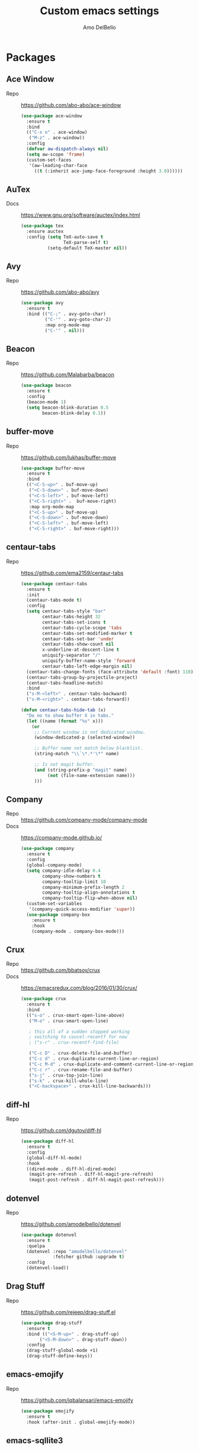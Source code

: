 #+title: Custom emacs settings
#+author: Amo DelBello
#+description: "NO! The beard stays. You go."
#+startup: content

* Packages
** Ace Window
- Repo :: [[https://github.com/abo-abo/ace-window]]
  #+begin_src emacs-lisp
    (use-package ace-window
      :ensure t
      :bind
      (("C-x o" . ace-window)
       ("M-z" . ace-window))
      :config
      (defvar aw-dispatch-always nil)
      (setq aw-scope 'frame)
      (custom-set-faces
       '(aw-leading-char-face
         ((t (:inherit ace-jump-face-foreground :height 3.0))))))
  #+end_src
** AuTex
- Docs :: https://www.gnu.org/software/auctex/index.html
  #+begin_src emacs-lisp
    (use-package tex
      :ensure auctex
      :config (setq TeX-auto-save t
                    TeX-parse-self t)
              (setq-default TeX-master nil))
  #+end_src
** Avy
- Repo :: [[https://github.com/abo-abo/avy]]
  #+begin_src emacs-lisp
    (use-package avy
      :ensure t
      :bind (("C-;" . avy-goto-char)
             ("C-'" . avy-goto-char-2)
             :map org-mode-map
             ("C-'" . nil)))
  #+end_src
** Beacon
- Repo :: [[https://github.com/Malabarba/beacon]]
  #+begin_src emacs-lisp
    (use-package beacon
      :ensure t
      :config
      (beacon-mode 1)
      (setq beacon-blink-duration 0.5
            beacon-blink-delay 0.1))
  #+end_src
** buffer-move
- Repo :: https://github.com/lukhas/buffer-move
  #+begin_src emacs-lisp
    (use-package buffer-move
      :ensure t
      :bind
      (("<C-S-up>" . buf-move-up)
       ("<C-S-down>" . buf-move-down)
       ("<C-S-left>" . buf-move-left)
       ("<C-S-right>" .  buf-move-right)
       :map org-mode-map
       ("<C-S-up>" . buf-move-up)
       ("<C-S-down>" . buf-move-down)
       ("<C-S-left>" . buf-move-left)
       ("<C-S-right>" . buf-move-right)))
  #+end_src
** centaur-tabs
- Repo :: https://github.com/ema2159/centaur-tabs
  #+begin_src emacs-lisp
    (use-package centaur-tabs
      :ensure t
      :init
      (centaur-tabs-mode t)
      :config
      (setq centaur-tabs-style "bar"
            centaur-tabs-height 32
            centaur-tabs-set-icons t
            centaur-tabs-cycle-scope 'tabs
            centaur-tabs-set-modified-marker t
            centaur-tabs-set-bar 'under
            centaur-tabs-show-count nil
            x-underline-at-descent-line t
            uniquify-separator "/"
            uniquify-buffer-name-style 'forward
            centaur-tabs-left-edge-margin nil)
      (centaur-tabs-change-fonts (face-attribute 'default :font) 110)
      (centaur-tabs-group-by-projectile-project)
      (centaur-tabs-headline-match)
      :bind
      ("s-M-<left>" . centaur-tabs-backward)
      ("s-M-<right>" . centaur-tabs-forward))

    (defun centaur-tabs-hide-tab (x)
      "Do no to show buffer X in tabs."
      (let ((name (format "%s" x)))
        (or
         ;; Current window is not dedicated window.
         (window-dedicated-p (selected-window))

         ;; Buffer name not match below blacklist.
         (string-match "\\`\*.*'\*" name)

         ;; Is not magit buffer.
         (and (string-prefix-p "magit" name)
              (not (file-name-extension name)))
         )))
  #+end_src
** Company
- Repo :: https://github.com/company-mode/company-mode
- Docs :: https://company-mode.github.io/
  #+begin_src emacs-lisp
    (use-package company
      :ensure t
      :config
      (global-company-mode)
      (setq company-idle-delay 0.4
            company-show-numbers t
            company-tooltip-limit 10
            company-minimum-prefix-length 2
            company-tooltip-align-annotations t
            company-tooltip-flip-when-above nil)
      (custom-set-variables
       '(company-quick-access-modifier 'super))
      (use-package company-box
        :ensure t
        :hook
        (company-mode . company-box-mode)))
  #+end_src
** Crux
- Repo :: https://github.com/bbatsov/crux
- Docs :: [[https://emacsredux.com/blog/2016/01/30/crux/]]
  #+begin_src emacs-lisp
    (use-package crux
      :ensure t
      :bind
      (("s-o" . crux-smart-open-line-above)
       ("M-o" . crux-smart-open-line)

       ; this all of a sudden stopped working
       ; switching to coucel-recentf for now
       ; ("s-r" . crux-recentf-find-file)

       ("C-c D" . crux-delete-file-and-buffer)
       ("C-c d" . crux-duplicate-current-line-or-region)
       ("C-c M-d" . crux-duplicate-and-comment-current-line-or-region)
       ("C-c r" . crux-rename-file-and-buffer)
       ("s-j" . crux-top-join-line)
       ("s-k" . crux-kill-whole-line)
       ("<C-backspace>" . crux-kill-line-backwards)))
  #+end_src
** diff-hl
- Repo :: https://github.com/dgutov/diff-hl
  #+begin_src emacs-lisp
    (use-package diff-hl
      :ensure t
      :config
      (global-diff-hl-mode)
      :hook
      ((dired-mode . diff-hl-dired-mode)
       (magit-pre-refresh . diff-hl-magit-pre-refresh)
       (magit-post-refresh . diff-hl-magit-post-refresh)))
  #+end_src
** dotenvel
- Repo :: https://github.com/amodelbello/dotenvel
  #+begin_src emacs-lisp
    (use-package dotenvel
      :ensure t
      :quelpa
      (dotenvel :repo "amodelbello/dotenvel"
                :fetcher github :upgrade t)
      :config
      (dotenvel-load))
  #+end_src
** Drag Stuff
- Repo :: https://github.com/rejeep/drag-stuff.el
  #+begin_src emacs-lisp
    (use-package drag-stuff
      :ensure t
      :bind (("<S-M-up>" . drag-stuff-up)
           ("<S-M-down>" . drag-stuff-down))
      :config
      (drag-stuff-global-mode +1)
      (drag-stuff-define-keys))
  #+end_src
** emacs-emojify
- Repo :: https://github.com/iqbalansari/emacs-emojify
  #+begin_src emacs-lisp
    (use-package emojify
      :ensure t
      :hook (after-init . global-emojify-mode))
  #+end_src
** emacs-sqllite3
- Repo :: https://github.com/pekingduck/emacs-sqlite3-api
  #+begin_src emacs-lisp
    (use-package sqlite3
      :ensure t)
  #+end_src
** exec-path-from-shell
- Repo :: https://github.com/purcell/exec-path-from-shell
  #+begin_src emacs-lisp
    (when (memq window-system '(mac ns)) ;; MacOS
             (use-package exec-path-from-shell
               :ensure t
               :config
               (setq exec-path-from-shell-arguments nil) ; non-interactive, i.e. .zshenv not .zshrc
               (exec-path-from-shell-initialize)))
    (when (memq window-system '(x)) ;; Linux
             (use-package exec-path-from-shell
               :ensure t
               :config
               (exec-path-from-shell-initialize)))
  #+end_src
** expand-region
- Repo :: https://github.com/magnars/expand-region.el
  #+begin_src emacs-lisp
    (use-package expand-region
      :ensure t
      :bind (("C-=" . er/expand-region)
             ("C--" . er/contract-region)))
  #+end_src
** Eyebrowse
- Repo :: https://depp.brause.cc/eyebrowse/
  #+begin_src emacs-lisp
    (use-package eyebrowse
      :ensure t
      :config
      (eyebrowse-mode))
  #+end_src
** Flycheck
- Repo :: https://github.com/flycheck/flycheck
- Docs :: https://www.flycheck.org/en/latest/
  #+begin_src emacs-lisp
    (use-package flycheck
      :ensure t
      :init (global-flycheck-mode)
      :config
      (use-package flycheck-pos-tip
        :ensure t))
  #+end_src
** Flyspell
  #+begin_src emacs-lisp
    (setq-default ispell-program-name (dotenvel-get "ISPELL_PATH" "/opt/homebrew/opt/ispell/bin/ispell"))

    (dolist (hook '(text-mode-hook))
      (add-hook hook (lambda ()
                       (flyspell-mode 1)
                       (define-key flyspell-mode-map (kbd "C-;") nil))))
  #+end_src
** Forge
- Repo :: https://github.com/magit/forge
- Docs :: https://magit.vc/manual/forge/
  #+begin_src emacs-lisp
    (use-package forge
      :ensure t
      :after magit)
  #+end_src
** git-messenger
- Repo :: https://github.com/emacsorphanage/git-messenger
  #+begin_src emacs-lisp
    (use-package git-messenger
      :ensure t
      :config (setq git-messenger:show-detail t
                    git-messenger:use-magit-popup t)
      :bind ("C-x m" . git-messenger:popup-message))
  #+end_src
** Git time machine
- Repo :: https://github.com/emacsmirror/git-timemachine
  #+begin_src emacs-lisp
    (use-package git-timemachine
      :ensure t)
  #+end_src
** gptel
- Repo :: https://github.com/karthink/gptel
  #+begin_src emacs-lisp
    (use-package gptel
     :ensure t
     :config
     (setq gptel-api-key (dotenvel-get "GPTEL_API_KEY")
           gptel-default-mode #'org-mode))
  #+end_src
** grip
- Repo :: https://github.com/seagle0128/grip-mode
  #+begin_src bash
    pip install grip
  #+end_src
  #+begin_src emacs-lisp
    (use-package grip-mode
      :ensure t
      :bind (:map markdown-mode-command-map
             ("g" . grip-mode))
      :config (setq grip-preview-use-webkit t
                    grip-github-user "amodelbello"
                    grip-github-password (dotenvel-get "GRIP_GITHUB_PASSWORD")))
  #+end_src
** ibuffer
- Docs :: https://www.emacswiki.org/emacs/IbufferMode
  #+begin_src emacs-lisp
    (global-set-key (kbd "C-x C-b") 'ibuffer)
    (setq ibuffer-saved-filter-groups
          (quote (("default"
                ("org" (mode . org-mode))
                ("web" (or (mode . web-mode) (mode . js2-mode)))
                ("shell" (or (mode . eshell-mode) (mode . shell-mode)))
                ("programming" (or
                                (mode . emacs-lisp-mode)
                                (mode . lisp-mode)
                                (mode . clojure-mode)
                                (mode . clojurescript-mode)
                                (mode . python-mode)
                                (mode . c-mode)
                                (mode . c++-mode)))
                ("text" (mode . text-mode))
                ("LaTeX" (mode . latex-mode))
                ("magit" (mode . magit-mode))
                ("dired" (mode . dired-mode))
                ("emacs" (or
                          (name . "^\\*scratch\\*$")
                          (name . "^\\*Warnings\\*$")
                          (name . "^\\*Messages\\*$")))))))
    (add-hook 'ibuffer-mode-hook
            (lambda ()
              (ibuffer-auto-mode 1)
              (ibuffer-switch-to-saved-filter-groups "default")))

    ;; Don't show filter groups if there are no buffers in that group
    (setq ibuffer-show-empty-filter-groups nil)
  #+end_src
** Idle Highlight Mode
- Repo :: https://codeberg.org/ideasman42/emacs-idle-highlight-mode
  #+begin_src emacs-lisp
    (use-package idle-highlight-mode
      :ensure t
      :config
      (setq idle-highlight-idle-time 0.2
            idle-highlight-exclude-point t)
      :hook
      ((prog-mode text-mode) . idle-highlight-mode))

  #+end_src
** iedit
- Repo :: https://github.com/victorhge/iedit
  #+begin_src emacs-lisp
    (use-package iedit
      :ensure t
      :bind ("C-\"" . iedit-mode))
  #+end_src
** Ivy & friends
- Repo :: https://github.com/abo-abo/swiper
- Docs :: https://oremacs.com/swiper/
*** Ivy
 #+begin_src emacs-lisp
   (use-package ivy
     :ensure t
     :diminish (ivy-mode)
     :bind
     (("C-x b" . ivy-switch-buffer)
      ("C-c C-r" . ivy-resume)
      :map ivy-minibuffer-map
      ("M-y" . ivy-next-line)
      :map org-mode-map
      ("C-c C-r" . nil))
     :config
     (ivy-mode)
     (setq enable-recursive-minibuffers t
           ivy-use-virtual-buffers t
           ivy-count-format "%d/%d "
           ivy-display-style 'fancy
           ivy-re-builders-alist '((counsel-M-x . ivy--regex-fuzzy)
                                   (counsel-describe-variable . ivy--regex-fuzzy)
                                   (counsel-describe-function . ivy--regex-fuzzy)
                                   (swiper-isearch . ivy--regex-plus)
                                   (t . ivy--regex-plus)))
     (use-package ivy-hydra
       :ensure t))
  #+end_src
*** Counsel
#+begin_src emacs-lisp
  (use-package counsel
    :ensure t
    :bind
    (("M-y" . counsel-yank-pop)
     ("M-x" . counsel-M-x)
     ("C-x C-f" . counsel-find-file)
     ("<f1> f" . counsel-describe-function)
     ("<f1> v" . counsel-describe-variable)
     ("<f1> l" . counsel-find-library)
     ("<f2> i" . counsel-info-lookup-symbol)
     ("<f2> u" . counsel-unicode-char)
     ("C-c g" . counsel-git) ; will override the keybinding for `magit-file-dispatch'
     ("C-c j" . counsel-git-grep)
     ("C-c a" . counsel-ag)
     ("C-c t" . counsel-load-theme)
     ("C-c m" . counsel-mark-ring)
     ("C-x l" . counsel-locate)
     ("M-y" . counsel-yank-pop)
     ("M-x" . counsel-M-x)
     ("s-r" . counsel-recentf)
     :map minibuffer-local-map
       ("C-r" . counsl-minibuffer-history)))
 #+end_src
*** Swiper
#+begin_src emacs-lisp
  (use-package swiper
    :ensure t
    :bind
    (("C-s" . swiper-isearch)
     ("C-r" . swiper-isearch)
     :map read-expression-map
     ("C-r" . counsel-expression-history)))
 #+end_src
*** ivy-rich
- Repo :: https://github.com/Yevgnen/ivy-rich
  #+begin_src emacs-lisp
    (use-package ivy-rich
      :ensure t
      :config
      (ivy-rich-mode 1))
  #+end_src
*** All the icons ivy-rich
- Repo :: https://github.com/seagle0128/all-the-icons-ivy-rich
  #+begin_src emacs-lisp
    (use-package all-the-icons-ivy-rich
      :ensure t
      :config
      (all-the-icons-ivy-rich-mode 1)
      (setq all-the-icons-ivy-rich-color-icon t))
  #+end_src
*** flx
- Repo :: https://github.com/lewang/flx
  #+begin_src emacs-lisp
    (use-package flx
      :ensure t)
  #+end_src
*** orderless
- Repo :: https://github.com/oantolin/orderless
  #+begin_src emacs-lisp
    (use-package orderless
      :ensure t
      :config
      (setq ivy-re-builders-alist '((t . orderless-ivy-re-builder)))
      (add-to-list 'ivy-highlight-functions-alist '(orderless-ivy-re-builder . orderless-ivy-highlight))
      :custom
      (completion-styles '(orderless basic))
      (completion-category-overrides '((file (styles basic partial-completion)))))
  #+end_src
*** ivy-prescient
- Repo :: https://github.com/radian-software/prescient.el
  #+begin_src emacs-lisp
    (use-package ivy-prescient
      :ensure t
      :config (ivy-prescient-mode 1))
  #+end_src
** json-mode
- Repo :: https://github.com/joshwnj/json-mode
  #+begin_src emacs-lisp
    (use-package json-mode
      :ensure t)
  #+end_src
** minions
- Repo :: https://github.com/tarsius/minions
  #+begin_src emacs-lisp
    (use-package minions
      :ensure t
      :config
      (minions-mode 1))
  #+end_src
** Magit
- Repo :: https://github.com/magit/magit
- Docs :: https://magit.vc/
  #+begin_src emacs-lisp
    (use-package magit
      :ensure t
      :bind
      (("C-x g" . magit)))
  #+end_src
** nlinum
- Repo :: https://github.com/hlissner/emacs-nlinum-hl
  #+begin_src emacs-lisp
    (use-package nlinum
      :ensure t
      :config
      (global-nlinum-mode))
  #+end_src
** Org Mode
- Docs :: https://orgmode.org/
  #+begin_src emacs-lisp
    (setq org-directory "~/pCloud Drive"
          org-default-notes-file (concat org-directory "/notes.org"))
  #+end_src
** Org Bullets
- Repo :: https://github.com/sabof/org-bullets
  #+begin_src emacs-lisp
    (use-package org-bullets
      :ensure t
      :hook
      (org-mode . org-bullets-mode)
      (org-mode . org-indent-mode))
  #+end_src
** Paredit
- Repo :: https://github.com/emacsmirror/paredit/blob/master/paredit.el
- Docs :: https://www.emacswiki.org/emacs/ParEdit
- Docs :: https://wikemacs.org/wiki/Paredit-mode
  #+begin_src emacs-lisp
    (use-package paredit
      :ensure t
      :hook
      ((lisp-mode . paredit-mode)
       (emacs-lisp-mode . paredit-mode)
       (clojure-mode . paredit-mode)
       (clojurescript-mode . paredit-mode)
       (clojurec-mode . paredit-mode)
       (cider-repl-mode . paredit-mode)))
  #+end_src
** Popper
- Repo :: https://github.com/karthink/popper
  #+begin_src emacs-lisp
    (use-package popper
      :ensure t ; or :straight t
      :bind (("s-3"   . popper-toggle-latest)
             ("s-4"   . popper-cycle)
             ("s-5" . popper-toggle-type))
      :init
      (setq popper-reference-buffers
            '("\\*format-all-errors\\*"
              "\\*lsp-log\\*"
              "\\*flycheck errors\\*"
              "\\*cider-error\\*"
              "\\*cider-scratch\\*"
              "\\*Messages\\*"
              "\\*Warnings\\*"
              "\\*Compile-Log\\*"
              "\\*Completions\\*"
              "\\*Backtrace\\*"
              "\\*TeX Help\\*"
              "Output\\*$"
              "\\*Async Shell Command\\*"
              "^pop-"
              help-mode
              compilation-mode)
            popper-mode-line ""

            ;; Make popper buffers 1/2 window height
            popper-window-height (lambda (win)
                                   (fit-window-to-buffer
                                    win
                                    (floor (frame-height) 2))))
      (popper-mode +1)
      (popper-echo-mode +1)
      (defun add-popper-status-to-modeline ()
        "If buffer is a popper-type buffer, display POP in the modeline,
      in a doom-modeline friendly way"
        (if (popper-display-control-p (buffer-name))
            (add-to-list 'mode-line-misc-info "POP")
          (setq mode-line-misc-info (remove "POP" mode-line-misc-info))))
      (add-hook 'buffer-list-update-hook 'add-popper-status-to-modeline))
  #+end_src
** Projectile
- Repo :: https://github.com/bbatsov/projectile
- Docs :: https://docs.projectile.mx/projectile/index.html
  #+begin_src emacs-lisp
    (use-package projectile
      :ensure t
      :config
      (projectile-global-mode)
      (setq projectile-completion-system 'ivy)
      :bind (("s-p" . projectile-command-map)
             ("C-c p" . projectile-command-map)))
  #+end_src
** rainbow-delimiters
- Repo :: https://github.com/Fanael/rainbow-delimiters
  #+begin_src emacs-lisp
    (use-package rainbow-delimiters
      :ensure t
      :hook (prog-mode . rainbow-delimiters-mode))
  #+end_src
** Transpose Frame
- Docs :: https://www.emacswiki.org/emacs/TransposeFrame
  #+begin_src emacs-lisp
    (use-package transpose-frame
      :ensure t
      :bind (("C->" . transpose-frame)))
  #+end_src
** Treemacs
- Repo :: https://github.com/Alexander-Miller/treemacs
  #+begin_src emacs-lisp
    (use-package treemacs
      :ensure t
      :defer t
      :config
      (treemacs-resize-icons 16)
      (define-key treemacs-mode-map [mouse-1] #'treemacs-single-click-expand-action))

    (use-package
      treemacs-projectile
      :after (treemacs projectile)
      :ensure t)

    (use-package treemacs-icons-dired
      :hook (dired-mode . treemacs-icons-dired-enable-once)
      :ensure t)

    (use-package treemacs-magit
      :after (treemacs magit)
      :ensure t)
  #+end_src
** undo-tree
- Repo :: https://github.com/apchamberlain/undo-tree.el
- Docs :: https://www.emacswiki.org/emacs/UndoTree
  #+begin_src emacs-lisp
    (use-package undo-tree
      :ensure t
      :config
      (global-undo-tree-mode)
      (setq undo-tree-history-directory-alist `((".*" . ,temporary-file-directory))
            undo-tree-auto-save-history t)
      :diminish
      (undo-tree-mode))
  #+end_src
** web-mode
- Repo :: https://github.com/fxbois/web-mode
- Docs :: https://web-mode.org/
  #+begin_src emacs-lisp
    (use-package web-mode
      :ensure t
      :custom
      (setq web-mode-markup-indent-offset 2
            web-mode-code-indent-offset 2
            web-mode-css-indent-offset 2)
      :mode (("\\.js\\'" . web-mode)
             ("\\.jsx\\'" .  web-mode)
             ("\\.ts\\'" . web-mode)
             ("\\.tsx\\'" . web-mode)
             ("\\.html\\'" . web-mode))
      :commands web-mode)
  #+end_src
** which-key
- Repo :: https://github.com/justbur/emacs-which-key
  #+begin_src emacs-lisp
    (use-package which-key
      :ensure t
      :config
      (which-key-mode))
  #+end_src
** YASnippet
- Repo :: https://github.com/joaotavora/yasnippet
  #+begin_src emacs-lisp
    (use-package yasnippet
      :ensure t
      :config
      (yas-global-mode)
      (setq yas-snippet-dirs
            '("~/.emacs.d/snippets"
              "~/.emacs.d/elpa/yasnippet-snippets-*/snippets"))
      (use-package yasnippet-snippets
        :ensure t))
  #+end_src
** yascroll
- Repo :: https://github.com/emacsorphanage/yascroll
  #+begin_src emacs-lisp
    (use-package yascroll
      :ensure t
      :config
      (global-yascroll-bar-mode 1)
      (setq yascroll:delay-to-hide nil
            yascroll:disabled-modes '(package-menu-mode image-mode)))
  #+end_src
* Programming
** lsp-mode
- Repo :: https://github.com/emacs-lsp/lsp-mode
- Docs :: https://emacs-lsp.github.io/lsp-mode
  #+begin_src emacs-lisp
    (setq gc-cons-threshold 100000000
          read-process-output-max (* 1024 1024)
          lsp-use-plists t)

    ;; This disables the default lsp checker
    ;; and falls back to normal flycheck
    ;; (setq lsp-diagnostics-provider :none)

    (use-package lsp-mode
      :ensure t
      :hook ((python-mode . lsp-deferred)
             (web-mode . lsp-deferred)
             (go-mode . lsp-deferred)
             (haskell-mode . lsp-deferred)
             (lsp-mode . lsp-enable-which-key-integration))
      :config
      (setq lsp-keymap-prefix "C-c l"
            lsp-modeline-diagnostics-enable t
            lsp-modeline-code-actions-mode t
            lsp-headerline-breadcrumb-enable t
            lsp-signature-render-documentation nil
            lsp-modeline-diagnostics-scope :workspace)
      :commands lsp-deferred)

    (use-package lsp-ui
      :ensure t
      :bind ((:map lsp-ui-mode-map
                   ("<C-return>" . lsp-ui-peek-find-references)
                   ([remap xref-find-definitions] . lsp-ui-peek-find-definitions)
                   ([remap xref-find-references] . lsp-ui-peek-find-references)))
      :config
      (setq lsp-ui-sideline-show-hover t
            lsp-ui-imenu-auto-refresh t
            imenu-auto-rescan t)
      :commands lsp-ui-mode)

    (use-package lsp-ivy
      :ensure t
      :commands lsp-ivy-workspace-symbol)

    (use-package lsp-treemacs
      :ensure t
      :config
      (lsp-treemacs-sync-mode 1)
      :commands (lsp-treemacs-symbols
                 lsp-treemacs-call-hierarchy
                 lsp-treemacs-type-hierarchy
                 lsp-treemacs-deps-list))

    (use-package dap-mode
      :ensure t
      ;; :bind (("s-l d" . dap-hydra)) ;; this causes an error about the s-l prefix
      :config (setq dap-auto-configure-mode 1
                    dap-python-debugger 'debugpy))
  #+end_src
** format-all
- Repo :: https://github.com/lassik/emacs-format-all-the-code
  #+begin_src emacs-lisp
    (use-package format-all
      :ensure t
      :bind
      (("C-c C-f" . format-all-buffer))
      :hook
      ((python-mode . format-all-mode)
       (emacs-lisp-mode . format-all-mode)
       (format-all-mode-hook . format-all-ensure-formatter))
      :config
      (custom-set-variables
       '(format-all-formatters
         (quote (("Emacs Lisp" emacs-lisp)
                 ("Python" black))))))
  #+end_src
** Languages
*** Clojure
**** cider
- Repo :: https://github.com/clojure-emacs/cider
- Docs :: https://docs.cider.mx/
  #+begin_src emacs-lisp
    (use-package cider
      :ensure t
      :hook
      (cider-mode . (lambda ()
                      (add-hook 'before-save-hook 'cider-format-buffer nil 'make-it-local))))
  #+end_src
**** clj-refactor
- Repo :: https://github.com/clojure-emacs/clj-refactor.el
  #+begin_src emacs-lisp
    (use-package clj-refactor
      :ensure t
      :config
      (clj-refactor-mode 1)
      (cljr-add-keybindings-with-prefix "C-c C-m"))
  #+end_src
**** flycheck-clj-kondo
- Prerequisite  :: https://github.com/clj-kondo/clj-kondo/blob/master/doc/install.md
- Repo :: https://github.com/borkdude/flycheck-clj-kondo
  #+begin_src emacs-lisp
    (use-package flycheck-clj-kondo
      :ensure t)
  #+end_src
*** Python
**** lsp-server
- Repo :: https://github.com/python-lsp/python-lsp-server
  #+begin_src bash
    pip3 install 'python-lsp-server[all]'
    pip3 install black
    pip3 install pylsp-rope
    pip3 install flake8
  #+end_src
  #+begin_src emacs-lisp
    (setq lsp-pylsp-plugins-flake8-enabled t
          ;; config file must exist for syntax error highlighting
          lsp-pylsp-plugins-flake8-config "~/.flake8"
          lsp-pylsp-plugins-pydocstyle-enabled nil)
    (use-package dap-python
      :ensure t)
  #+end_src
**** conda
- Repo :: https://github.com/necaris/conda.el
  #+begin_src emacs-lisp
    ;; (use-package conda
    ;;   :ensure t
    ;;   :init
    ;;   (setq conda-anaconda-home (expand-file-name "~/opt/miniconda3")
    ;;         conda-env-home-directory (expand-file-name "~/opt/miniconda3")
    ;;         conda-env-autoactivate-mode t)

    ;;   (add-hook 'find-file-hook (lambda () (when (bound-and-true-p conda-project-env-path)
    ;;                                           (conda-env-activate-for-buffer))))
    ;;   (setq-default mode-line-format (cons '(:exec conda-env-current-name) mode-line-format)))
  #+end_src
**** pandoc
- Repo :: https://github.com/joostkremers/pandoc-mode
- Docs: :: https://joostkremers.github.io/pandoc-mode/
  #+begin_src emacs-lisp
    (use-package pandoc-mode
      :ensure t
      :config (setq markdown-command "/opt/homebrew/bin/pandoc")
      :hook ((markdown-mode . pandoc-mode)
             (pandoc-mode . pandoc-load-default-settings)))
  #+end_src
**** pyvenv
- Repo :: https://github.com/jorgenschaefer/pyvenv
  #+begin_src emacs-lisp
    (use-package pyvenv
      :ensure t
      :diminish
      :config
      (setq pyvenv-mode-line-indicator
            '(pyvenv-virtual-env-name ("[venv:" pyvenv-virtual-env-name "] ")))
      (pyvenv-mode +1))
  #+end_src
**** interpreter
#+begin_src emacs-lisp
  (when (executable-find "ipython")
    (setq python-shell-interpreter "ipython"))
#+end_src
*** JavaScript/Typescript
**** lsp-server
- Repo :: https://github.com/typescript-language-server/typescript-language-server
  #+begin_src bash
    npm i -g typescript-language-server; npm i -g typescript
  #+end_src
**** Config
 #+begin_src emacs-lisp
   ;; (setq js-indent-level 2)
   ;; (setq typescript-indent-level 2)
 #+end_src
**** prettier-js
- Repo :: https://github.com/prettier/prettier-emacs
  #+begin_src emacs-lisp
    (defun enable-minor-mode (my-pair)
      "Enable minor mode if filename match the regexp.  MY-PAIR is a cons cell (regexp . minor-mode)."
      (if (buffer-file-name)
          (if (string-match (car my-pair) buffer-file-name)
              (funcall (cdr my-pair)))))

    (use-package prettier-js
      :ensure-system-package prettier
      :ensure t
      :hook (web-mode . prettier-js-mode)
      :config
      (setq prettier-js-args '(
                               "--single-quote" "true"
                               "--trailing-comma" "all"
                               "--semi" "false"
                               "--arrow-parens" "avoid"
                               "--tab-width" "2"
                               "--html-whitespace-sensitivity" "ignore"
                               "--prose-wrap" "always"
                               "--use-tabs" "false")))

    (add-hook 'web-mode-hook #'(lambda ()
                                 (enable-minor-mode
                                  '("\\.jsx?\\'" . prettier-js-mode))
                                 (enable-minor-mode
                                  '("\\.tsx?\\'" . prettier-js-mode))))
  #+end_src
*** Go
- Repo :: https://github.com/dominikh/go-mode.el
  #+begin_src emacs-lisp
    (use-package go-mode
      :ensure t
      :hook
      ((go-mode . lsp-go-install-config))
      :config
      (add-to-list 'auto-mode-alist '("\\.go\\'" . go-mode)))

    (defun lsp-go-install-config ()
      (add-hook 'before-save-hook #'lsp-format-buffer t t)
      (add-hook 'before-save-hook #'lsp-organize-imports t t)
      (setq-default indent-tabs-mode nil)
      (setq-default tab-width 2)
      (setq indent-line-function 'insert-tab))
  #+end_src
*** Haskell
- Repo :: https://github.com/haskell/haskell-mode
  #+begin_src emacs-lisp
    (use-package haskell-mode
      :ensure t)

    (defun on-haskell-mode ()
      "Enable lsp & interactive-haskell-mode"
      (lsp)
      (interactive-haskell-mode t))
    (use-package lsp-haskell
      :ensure t
      :hook
      (haskell-mode . on-haskell-mode)
      (before-save . lsp-format-buffer))
  #+end_src
*** Yaml
- Repo :: https://github.com/yoshiki/yaml-mode
  #+begin_src emacs-lisp
    (use-package yaml-mode
      :ensure t)

    (add-to-list 'auto-mode-alist '("\\.yml\\'" . yaml-mode))
    (add-hook 'yaml-mode-hook
          '(lambda ()
            (define-key yaml-mode-map "\C-m" 'newline-and-indent)))
  #+end_src
* Custom Bindings
   #+begin_src emacs-lisp
     ;; Set prefix key ("C-z")
     ;; "C-z" is the custom prefix key
     (define-prefix-command 'z-map)
     (global-set-key (kbd "C-z") 'z-map)

     ;; Open settings.org (this file)
     (defun amo/open-settings-file ()
       "Open settings.org"
       (interactive)
       (find-file "~/.emacs.d/settings.org"))
     (define-key z-map (kbd "s") 'amo/open-settings-file)

     ;; Reload config
     (defun amo/reload-config ()
       "Reload configuration"
       (interactive)
       (dotenvel-load)
       (load-file "~/.emacs.d/init.el"))
     (define-key z-map (kbd "r") #'amo/reload-config)

     ;; Open customize-themes
     (define-key z-map (kbd "t") #'customize-themes)

     ;; Open centaur-tabs groups
     (define-key z-map (kbd "a") #'centaur-tabs-counsel-switch-group)

     ;; Start eshell
     (define-key z-map (kbd "e") #'eshell)

     ;; Open Calendar
     (define-key z-map (kbd "c") #'calendar)

     ;; Open gptel
     (define-key z-map (kbd "g") #'gptel)

     ;;  Bindings for "IDE-like" tool windows
     (global-set-key (kbd "s-1") #'treemacs)
     (global-set-key (kbd "s-2") #'treemacs-select-window)
     (global-set-key (kbd "s-7") #'lsp-treemacs-symbols)

     ;; Shrink window vertically
     (global-set-key (kbd "C-x %") (kbd "C-u -1 C-x ^"))

     ;; One line scroll
     (global-set-key (kbd "C-s-p") #'scroll-down-line)
     (global-set-key (kbd "C-s-n") #'scroll-up-line)

     ;; Move point to other window immediately after split
     (defun amo/split-window-below ()
       "Create a new window below and move point to new window."
       (interactive)
       (split-window-below)
       (other-window 1))

     (defun amo/split-window-horizontally()
       "Create a new window to the right and move point to new window."
       (interactive)
       (split-window-horizontally)
       (other-window 1))

     (global-set-key (kbd "C-x 2") #'amo/split-window-below)
     (global-set-key (kbd "C-x 3") #'amo/split-window-horizontally)

     ;; Un-highlight region after mark jump
     (defun amo/exchange-point-and-mark ()
       "Deactivates mark after exchanging point and mark"
       (interactive)
       (exchange-point-and-mark)
       (deactivate-mark))
     (global-set-key (kbd "C-x C-x") #'amo/exchange-point-and-mark)

     ;; Kill current buffer and delete current window
     (global-set-key (kbd "C-x K") #'kill-buffer-and-window)

     ;; Comment line
     (global-set-key (kbd "s-/") #'comment-line)

     ;; Transpose chars and words backwards
     (defun amo/transpose-chars-backwards ()
       "Just like transpose-chars but goes the other way"
       (interactive)
       (transpose-chars -1))
     (global-set-key (kbd "C-S-t") #'amo/transpose-chars-backwards)
     (defun amo/transpose-words-backwards ()
       "Just like transpose-words but goes the other way"
       (interactive)
       (transpose-words -1))
     (global-set-key (kbd "M-T") #'amo/transpose-words-backwards) ;; not sure why "M-S-t" doesn't work here

     ;; Move char after point to end of next word
     (defun amo/transpose-char-to-end-of-next-word ()
       "Move char at point to the end of the next word.
     Useful for prentheses when coding
     TODO: Use regex for word boundary instead of (forward-word)"
       (interactive)
       (forward-char)
       (let ((start (point))
             (end nil))
         (save-excursion
           (forward-word)
           (setq end (point)))
         (transpose-subr 'forward-char (- end start)))
       (backward-char))
     (global-set-key (kbd "C-S-f") #'amo/transpose-char-to-end-of-next-word)

  #+end_src
* General Configuration
   #+begin_src emacs-lisp
     (set-frame-font (dotenvel-get "FONT" "DejaVu Sans Mono-13") nil t)
     (desktop-save-mode 1)
     (fset 'yes-or-no-p 'y-or-n-p)
     (blink-cursor-mode 0)
     (electric-pair-mode 1)
     (delete-selection-mode 1)
     (global-hl-line-mode t)
     (recentf-mode 1)
     (whitespace-mode -1)

     (setq scroll-step 1
           recentf-max-menu-items 25
           recentf-max-saved-items 25
           save-interprogram-paste-before-kill t
           auto-mode-alist (append '(("\\.cl$" . lisp-mode))
                                   auto-mode-alist)
           inferior-lisp-program "/usr/local/bin/sbcl"
           font-latex-fontify-script nil
           auto-save-default nil
           create-lockfiles nil
           undo-tree-enable-undo-in-region t

           ;; Save backups to a central location
           make-backup-files t
           backup-directory-alist '(("." . "~/.emacs.d/backups"))
           delete-old-versions -1
           version-control t
           vc-make-backup-files t
           auto-save-file-name-transforms '((".*" "~/.emacs.d/auto-save-list/" t)))

     (setq-default indent-tabs-mode nil
                   org-catch-invisible-edits 'show
                   global-tab-line-mode nil
                   tab-line-mode nil
                   tab-bar-mode nil
                   line-spacing 0.3
                   fill-column 100
                   sentence-end-double-space nil
                   visual-line-mode t
                   whitespace-line-column 110)

     ;; Set the right mode when you create a buffer
     (setq-default major-mode
                   (lambda () (if buffer-file-name
                                  (fundamental-mode)
                                (let ((buffer-file-name (buffer-name)))
                                  (set-auto-mode)))))

     ;; Blink modeline instead of ring bell
     (setq ring-bell-function
           (lambda ()
             (let ((orig-fg (face-foreground 'mode-line)))
               (set-face-foreground 'mode-line "Magenta")
               (run-with-idle-timer 0.1 nil
                                    (lambda (fg) (set-face-foreground 'mode-line fg))
                                    orig-fg))))

     ;; Fix bug with missing svg type (should be fixed in emacs 29)
     (add-to-list 'image-types 'svg)

     (custom-set-variables '(ediff-split-window-function (quote split-window-horizontally)))
     (custom-set-variables '(ediff-window-setup-function (quote ediff-setup-windows-plain)))
   #+end_src

* Hooks
** after-load-theme-hook
   Centaur tabs styling messes up after a theme change.
   This reloads `centaur-tabs-mode` after a theme change.
   #+begin_src emacs-lisp
     (defun reload-centaur-tabs ()
       (centaur-tabs-mode 0)
       (centaur-tabs-mode 1))
     (defvar after-load-theme-hook nil
         "Hook run after a color theme is loaded using `load-theme'.")
       (defadvice load-theme (after run-after-load-theme-hook activate)
         "Run `after-load-theme-hook'."
         (run-hooks 'after-load-theme-hook))
       (defadvice custom-theme-save (after run-after-load-theme-hook activate)
         "Run `after-load-theme-hook'."
         (run-hooks 'after-load-theme-hook))
     (add-hook 'after-load-theme-hook 'reload-centaur-tabs)
   #+end_src
** org-mode-hook
   For some reason org-mode doesn't respect visual-line-mode when it loads.
   This function reloads visual-line-mode.
   #+begin_src emacs-lisp
     (defun reload-visual-line-mode ()
       (visual-line-mode 0)
       (visual-line-mode 1))
     (add-hook 'org-mode-hook 'reload-visual-line-mode)
   #+end_src
** treemacs-mode-hook
   Remove line numbers in treemacs mode
   #+begin_src emacs-lisp
     (defun buffer-display-minimal ()
       (setq mode-line-format nil)
       (nlinum-mode 0))
     (add-hook 'treemacs-mode-hook 'buffer-display-minimal)
   #+end_src

** calc-mode
Because the line-spacing above messes up calc
#+begin_src emacs-lisp
(defun set-zero-line-spacing ()
  (setq line-spacing 0))
(add-hook 'calc-mode-hook #'set-zero-line-spacing)
(add-hook 'calc-trail-mode-hook #'set-zero-line-spacing)
#+end_src
** before-save-hook
#+begin_src emacs-lisp
(defun amo/before-save-actions ()
  (whitespace-cleanup)
  (delete-trailing-whitespace))
(add-hook 'before-save-hook #'amo/before-save-actions)
#+end_src

** org-src-mode-hook
Disable checkdoc in org-mode source blocks
#+begin_src emacs-lisp
(defun disable-fylcheck-in-org-src-block ()
  (setq-local flycheck-disabled-checkers '(emacs-lisp emacs-lisp-checkdoc)))
(add-hook 'org-src-mode-hook 'disable-fylcheck-in-org-src-block)
#+end_src

* Advice
** kill-ring-save
Copy whole line to kill ring when no active region
#+begin_src emacs-lisp
  (defadvice kill-ring-save (before slick-copy activate compile)
    "When called interactively with no active region, copy a single line instead."
    (interactive
     (if mark-active
         (list (region-beginning) (region-end))
       (message "Copied line")
       (list (line-beginning-position) (line-beginning-position 2)))))
#+end_src

* Appearance
   #+begin_src emacs-lisp
     (add-to-list 'custom-theme-load-path "~/.emacs.d/themes/")
   #+end_src
** Catppuccin Themes
   - Repo :: https://github.com/catppuccin/emacs
     #+begin_src emacs-lisp
       ;; 'frappe, 'latte, 'macchiato, or 'mocha
       (setq catppuccin-flavor 'latte)
       ;; (catppuccin-reload)
     #+end_src
** Doom Modeline
   - Repo :: https://github.com/seagle0128/doom-modeline
     #+begin_src emacs-lisp
       (use-package doom-modeline
         :ensure t
         :hook (after-init . doom-modeline-mode)
         :config
         (setq doom-modeline-minor-modes t
               doom-modeline-vcs-max-length 40
               doom-modeline-buffer-encoding nil))
     #+end_src
** Doom Themes
   - Repo :: https://github.com/doomemacs/themes
     #+begin_src emacs-lisp
       (use-package doom-themes
         :ensure t
         :config
         ;; Global settings (defaults)
         (setq doom-themes-enable-bold t    ; if nil, bold is universally disabled
               doom-themes-enable-italic t) ; if nil, italics is universally disabled

         ;; Enable flashing mode-line on errors
         (doom-themes-visual-bell-config)

         ;; Corrects (and improves) org-mode's native fontification.
         (doom-themes-org-config))
     #+end_src
** Modus Themes
   - Repo :: https://github.com/protesilaos/modus-themes
     #+begin_src emacs-lisp
       (use-package modus-themes
         :ensure t)
     #+end_src
** Spacemacs Themes
   - Repo :: https://github.com/nashamri/spacemacs-theme
     #+begin_src emacs-lisp
       (use-package spacemacs-theme
         :defer t)
     #+end_src
